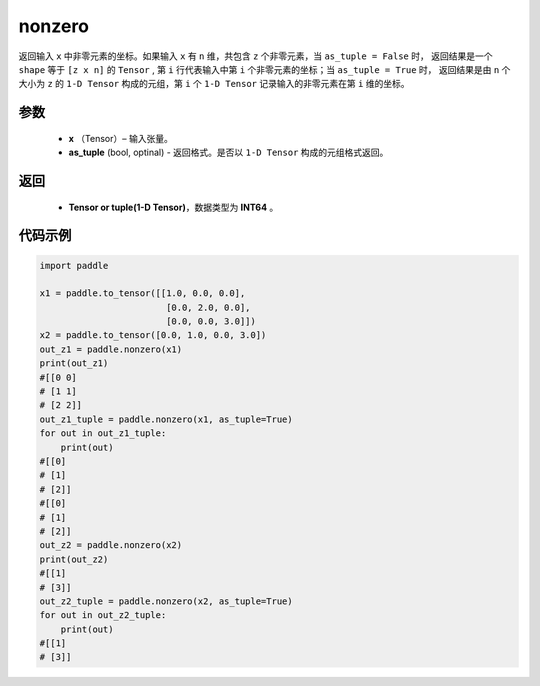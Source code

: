 .. _cn_api_tensor_search_nonzero:

nonzero
-------------------------------

.. py:function:: paddle.nonzero(x, as_tuple=False)




返回输入 ``x`` 中非零元素的坐标。如果输入 ``x`` 有 ``n`` 维，共包含 ``z`` 个非零元素，当 ``as_tuple = False`` 时，
返回结果是一个 ``shape`` 等于 ``[z x n]`` 的 ``Tensor`` , 第 ``i`` 行代表输入中第 ``i`` 个非零元素的坐标；当 ``as_tuple = True`` 时，
返回结果是由 ``n`` 个大小为 ``z`` 的 ``1-D Tensor`` 构成的元组，第 ``i`` 个 ``1-D Tensor`` 记录输入的非零元素在第 ``i`` 维的坐标。
        
参数
:::::::::

    - **x** （Tensor）– 输入张量。
    - **as_tuple** (bool, optinal) - 返回格式。是否以 ``1-D Tensor`` 构成的元组格式返回。

返回
:::::::::
    - **Tensor or tuple(1-D Tensor)**，数据类型为 **INT64** 。
     
代码示例
:::::::::

.. code-block:: python

        import paddle

        x1 = paddle.to_tensor([[1.0, 0.0, 0.0],
                                [0.0, 2.0, 0.0],
                                [0.0, 0.0, 3.0]])
        x2 = paddle.to_tensor([0.0, 1.0, 0.0, 3.0])
        out_z1 = paddle.nonzero(x1)
        print(out_z1)
        #[[0 0]
        # [1 1]
        # [2 2]]
        out_z1_tuple = paddle.nonzero(x1, as_tuple=True)
        for out in out_z1_tuple:
            print(out)
        #[[0]
        # [1]
        # [2]]
        #[[0]
        # [1]
        # [2]]
        out_z2 = paddle.nonzero(x2)
        print(out_z2)
        #[[1]
        # [3]]
        out_z2_tuple = paddle.nonzero(x2, as_tuple=True)
        for out in out_z2_tuple:
            print(out)
        #[[1]
        # [3]]         


